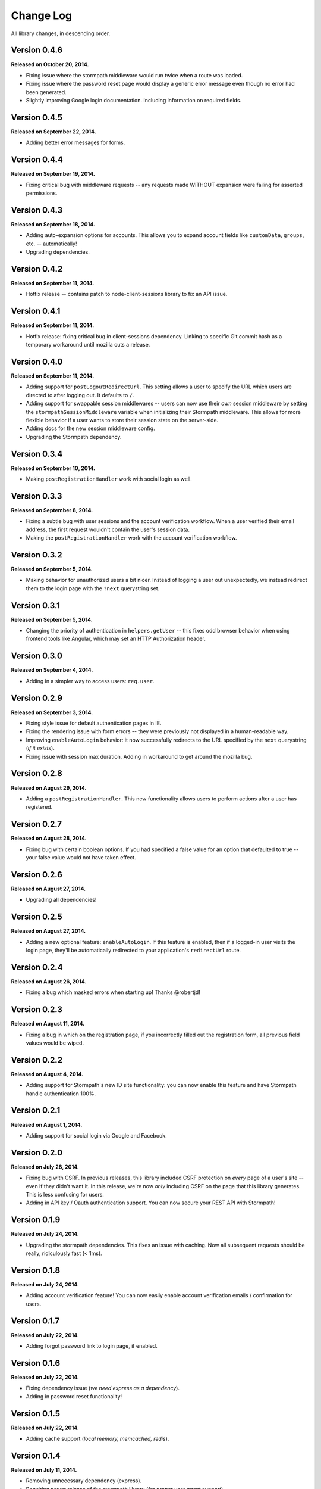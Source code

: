 .. _changelog:


Change Log
==========

All library changes, in descending order.


Version 0.4.6
-------------

**Released on October 20, 2014.**

- Fixing issue where the stormpath middleware would run twice when a route was
  loaded.
- Fixing issue where the password reset page would display a generic error
  message even though no error had been generated.
- Slightly improving Google login documentation.  Including information on
  required fields.

Version 0.4.5
-------------

**Released on September 22, 2014.**

- Adding better error messages for forms.


Version 0.4.4
-------------

**Released on September 19, 2014.**

- Fixing critical bug with middleware requests -- any requests made WITHOUT
  expansion were failing for asserted permissions.


Version 0.4.3
-------------

**Released on September 18, 2014.**

- Adding auto-expansion options for accounts.  This allows you to expand
  account fields like ``customData``, ``groups``, etc. -- automatically!
- Upgrading dependencies.


Version 0.4.2
-------------

**Released on September 11, 2014.**

- Hotfix release -- contains patch to node-client-sessions library to fix an API
  issue.


Version 0.4.1
-------------

**Released on September 11, 2014.**

- Hotfix release: fixing critical bug in client-sessions dependency.  Linking to
  specific Git commit hash as a temporary workaround until mozilla cuts a
  release.


Version 0.4.0
-------------

**Released on September 11, 2014.**

- Adding support for ``postLogoutRedirectUrl``.  This setting allows a user to
  specify the URL which users are directed to after logging out.  It defaults to
  ``/``.
- Adding support for swappable session middlewares -- users can now use their
  *own* session middleware by setting the ``stormpathSessionMiddleware``
  variable when initializing their Stormpath middleware.  This allows for more
  flexible behavior if a user wants to store their session state on the
  server-side.
- Adding docs for the new session middleware config.
- Upgrading the Stormpath dependency.


Version 0.3.4
-------------

**Released on September 10, 2014.**

- Making ``postRegistrationHandler`` work with social login as well.


Version 0.3.3
-------------

**Released on September 8, 2014.**

- Fixing a subtle bug with user sessions and the account verification workflow.
  When a user verified their email address, the first request wouldn't contain
  the user's session data.
- Making the ``postRegistrationHandler`` work with the account verification
  workflow.


Version 0.3.2
-------------

**Released on September 5, 2014.**

- Making behavior for unauthorized users a bit nicer. Instead of logging a user
  out unexpectedly, we instead redirect them to the login page with the
  ``?next`` querystring set.


Version 0.3.1
-------------

**Released on September 5, 2014.**

- Changing the priority of authentication in ``helpers.getUser`` -- this fixes
  odd browser behavior when using frontend tools like Angular, which may set an
  HTTP Authorization header.


Version 0.3.0
-------------

**Released on September 4, 2014.**

- Adding in a simpler way to access users: ``req.user``.


Version 0.2.9
-------------

**Released on September 3, 2014.**

- Fixing style issue for default authentication pages in IE.
- Fixing the rendering issue with form errors -- they were previously not
  displayed in a human-readable way.
- Improving ``enableAutoLogin`` behavior: it now successfully redirects to the
  URL specified by the ``next`` querystring (*if it exists*).
- Fixing issue with session max duration.  Adding in workaround to get around
  the mozilla bug.


Version 0.2.8
-------------

**Released on August 29, 2014.**

- Adding a ``postRegistrationHandler``.  This new functionality allows users to
  perform actions after a user has registered.


Version 0.2.7
-------------

**Released on August 28, 2014.**

- Fixing bug with certain boolean options.  If you had specified a false value
  for an option that defaulted to true -- your false value would not have taken
  effect.


Version 0.2.6
-------------

**Released on August 27, 2014.**

- Upgrading all dependencies!


Version 0.2.5
-------------

**Released on August 27, 2014.**

- Adding a new optional feature: ``enableAutoLogin``.  If this feature is
  enabled, then if a logged-in user visits the login page, they'll be
  automatically redirected to your application's ``redirectUrl`` route.


Version 0.2.4
-------------

**Released on August 26, 2014.**

- Fixing a bug which masked errors when starting up!  Thanks @robertjd!


Version 0.2.3
-------------

**Released on August 11, 2014.**

- Fixing a bug in which on the registration page, if you incorrectly filled out
  the registration form, all previous field values would be wiped.


Version 0.2.2
-------------

**Released on August 4, 2014.**

- Adding support for Stormpath's new ID site functionality: you can now enable
  this feature and have Stormpath handle authentication 100%.


Version 0.2.1
-------------

**Released on August 1, 2014.**

- Adding support for social login via Google and Facebook.


Version 0.2.0
-------------

**Released on July 28, 2014.**

- Fixing bug with CSRF.  In previous releases, this library included CSRF
  protection on *every* page of a user's site -- even if they didn't want it.
  In this release, we're now *only* including CSRF on the page that this library
  generates.  This is less confusing for users.
- Adding in API key / Oauth authentication support.  You can now secure your
  REST API with Stormpath!


Version 0.1.9
-------------

**Released on July 24, 2014.**

- Upgrading the stormpath dependencies.  This fixes an issue with caching.  Now
  all subsequent requests should be really, ridiculously fast (< 1ms).


Version 0.1.8
-------------

**Released on July 24, 2014.**

- Adding account verification feature!  You can now easily enable account
  verification emails / confirmation for users.


Version 0.1.7
-------------

**Released on July 22, 2014.**

- Adding forgot password link to login page, if enabled.


Version 0.1.6
-------------

**Released on July 22, 2014.**

- Fixing dependency issue (*we need express as a dependency*).
- Adding in password reset functionality!


Version 0.1.5
-------------

**Released on July 22, 2014.**

- Adding cache support (*local memory, memcached, redis*).


Version 0.1.4
-------------

**Released on July 11, 2014.**

- Removing unnecessary dependency (express).
- Requiring newer release of the stormpath library (*for proper user agent
  support*).
- Adding custom user agent to help with debugging / reporting issues.


Version 0.1.3
-------------

**Released on July 10, 2014.**

- Fixing bug with routes.  We now properly redirect unauthenticated users to
  their original destination by using `req.originalUrl`.


Version 0.1.2
-------------

**Released on July 9, 2014.**

- Fixing bug with credentials (*checking for `stormpathApiKeyId` instead of
  `stormpathApiKeyID`*).


Version 0.1.0
-------------

**Released on July 3, 2014.**

- First release!
- Basic functionality.
- Basic docs.
- Lots to do!
